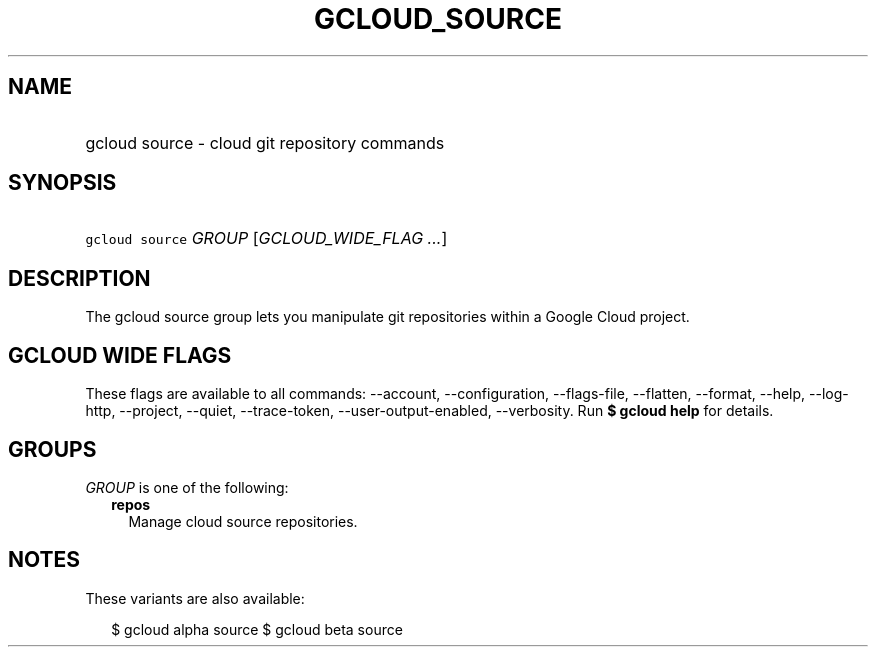
.TH "GCLOUD_SOURCE" 1



.SH "NAME"
.HP
gcloud source \- cloud git repository commands



.SH "SYNOPSIS"
.HP
\f5gcloud source\fR \fIGROUP\fR [\fIGCLOUD_WIDE_FLAG\ ...\fR]



.SH "DESCRIPTION"

The gcloud source group lets you manipulate git repositories within a Google
Cloud project.



.SH "GCLOUD WIDE FLAGS"

These flags are available to all commands: \-\-account, \-\-configuration,
\-\-flags\-file, \-\-flatten, \-\-format, \-\-help, \-\-log\-http, \-\-project,
\-\-quiet, \-\-trace\-token, \-\-user\-output\-enabled, \-\-verbosity. Run \fB$
gcloud help\fR for details.



.SH "GROUPS"

\f5\fIGROUP\fR\fR is one of the following:

.RS 2m
.TP 2m
\fBrepos\fR
Manage cloud source repositories.


.RE
.sp

.SH "NOTES"

These variants are also available:

.RS 2m
$ gcloud alpha source
$ gcloud beta source
.RE


